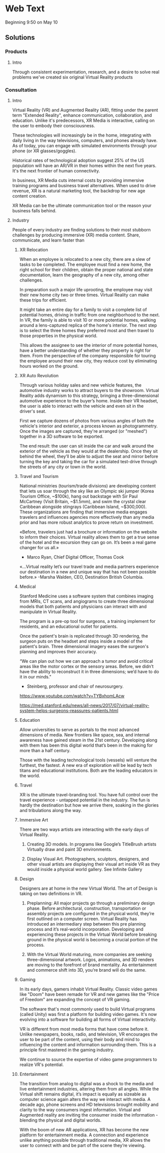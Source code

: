 * Web Text 

Beginning 9:50 on May 10

** Solutions 

*** Products 

**** Intro 

Through consistent experimentation, research, and a desire to solve real problems we've created six original Virtual Reality products

*** Consultation 

**** Intro 

Virtual Reality (VR) and Augmented Reality (AR), fitting under the parent term "Extended Reality", enhance communication, collaboration, and education. Unlike it's predecessors, XR Media is interactive, calling on the user to embody their consciousness.

These technologies will increasingly be in the home, integrating with daily living in the way televisions, computers, and phones already have. As of today, you can engage with simulated environments through your phone (or XR glasses/goggles).

Historical rates of technological adoption suggest 25% of the US population will have an AR/VR in their homes within the next five years. It's the next frontier of human connectivity.

In business, XR Media cuts internal costs by providing immersive training programs and business travel alternatives. When used to drive revenue, XR is a natural marketing tool, the backdrop for new age content creation.

XR Media can be the ultimate communication tool or the reason your business falls behind.

**** Industry 

People of every industry are finding solutions to their most stubborn challenges by producing immersive (XR) media content. Share, communicate, and learn faster than 

***** XR Relocation 

When an employee is relocated to a new city, there are a slew of tasks to be completed. The employee must find a new home, the right school for their children, obtain the proper national and state documentation, learn the geography of a new city, among other challenges. 

In preparation such a major life uprooting, the employee may visit their new home city two or three times. Virtual Reality can make these trips for efficient. 

It might take an entire day for a family to visit a complete list of potential homes, driving in traffic from one neighborhood to the next. In VR, the family is able to visit 10 or more potential homes, walking around a lens-captured replica of the home's interior. The next step is to select the three homes they preferred most and then travel to those properties in the physical world. 

This allows the assignee to see the interior of more potential homes, have a better understanding of whether they property is right for them. From the perspective of the company responsible for touring the employee around their new city, they reduce cost by eliminating hours worked on the ground. 

***** XR Auto Revolution 

Through various holiday sales and new vehicle features, the automotive industry works to attract buyers to the showroom. Virtual Reality adds dynamism to this strategy, bringing a three-dimensional automotive experience to the buyer’s home. Inside their VR headset, the user is able to interact with the vehicle and even sit in the driver's seat. 

First we capture dozens of photos from various angles of both the vehicle's interior and exterior, a process known as photogrammetry. Once the images are captured, they're arranged (or "meshed") together in a 3D software to be exported. 

The end result: the user can sit inside the car and walk around the exterior of the vehicle as they would at the dealership. Once they sit behind the wheel, they’ll be able to adjust the seat and mirror before turning the key and taking the car for a simulated test-drive through the streets of any city or town in the world.

***** Travel and Tourism 

National ministries (tourism/trade divisions) are developing content that lets us soar through the sky like an Olympic ski jumper (Korea Tourism Office, ~$100k), hang out backstage with Sir Paul McCartney (Visit Britain, ~$1.5mm), and swim the crystal clear Caribbean alongside stingrays (Caribbean Island, ~$300,000). These organizations are finding that immersive media engages travelers and influences agencies more effectively than any media prior and has more robust analytics to prove return on investment.

«Before, travelers just had a brochure or information on the website to inform their choices. Virtual reality allows them to get a true sense of the hotel and the excursion they can go on. It’s been a real game changer for us all.»
  - Marco Ryan, Chief Digital Officer, Thomas Cook

«…Virtual reality let’s our travel trade and media partners experience our destination in a new and unique way that has not been possible before.»
   -Marsha Walden, CEO, Destination British Columbia.

***** Medical 

Stanford Medicine uses a software system that combines imaging from MRIs, CT scans, and angiograms to create three dimensional models that both patients and physicians can interact with and manipulate in Virtual Reality. 

The program is a pre-op tool for surgeons, a training implement for residents, and an educational outlet for patients. 

Once the patient's brain is replicated through 3D rendering, the surgeon puts on the headset and steps inside a model of the patient's brain. Three dimensional imagery eases the surgeon's planning and improves their accuracy. 

“We can plan out how we can approach a tumor and avoid critical areas like the motor cortex or the sensory areas. Before, we didn’t have the ability to reconstruct it in three dimensions; we’d have to do it in our minds." 
  
   - Steinberg, professor and chair of neurosurgery.


https://www.youtube.com/watch?v=TYBxhomLAcw

https://med.stanford.edu/news/all-news/2017/07/virtual-reality-system-helps-surgeons-reassures-patients.html

***** Education 
Allow universities to serve as portals to the most advanced dimensions of media. New frontiers like space, sea, and internal awareness have gained steam in the 21st century. Developing along with them has been this digital world that’s been in the making for more than a half century.

Those with the leading technological tools (vessels) will venture the furthest, the fastest. A new era of exploration will be lead by tech titans and educational institutions. Both are the leading educators in the world.

***** Travel 
XR is the ultimate travel-branding tool. You have full control over the travel experience - untapped potential in the industry. The fun is hardly the destination but how we arrive there, soaking in the glories and tribulations along the way.

***** Immersive Art 

There are two ways artists are interacting with the early days of Virtual Reality.

1) Creating 3D models. In programs like Google’s TitleBrush artists Virtually draw and paint 3D environments.

2) Display Visual Art. Photographers, sculptors, designers, and other visual artists are displaying their visual art inside VR as they would inside a physical world gallery. See Infinite Gallery 

***** Design 
Designers are at home in the new Virtual World. The art of Design is taking on two definitions in VR. 

1) Preplanning: All major projects go through a preliminary design phase. Before architectural, construction, transportation or assembly projects are configured in the physical world, they’re first outlined on a computer screen. Virtual Reality has introduced an intermediary step between this pre planning process and it’s real-world incorporation. Developing and experiencing these projects in the Virtual World before breaking ground in the physical world is becoming a crucial portion of the process.

2) With the Virtual World maturing, more companies are seeking three-dimensional artwork. Logos, animations, and 3D renders are moving to the forefront of brand mentality. As entertainment and commerce shift into 3D, you’re brand will do the same.

***** Gaming 
In its early days, gamers inhabit Virtual Reality. Classic video games like "Doom" have been remade for VR and new games like the "Price of Freedom" are expanding the concept of VR gaming. 

The software that's most commonly used to build Virtual programs (called Unity) was first a platform for building video games. It's now evolving into a software for building all forms of Virtual interactivity. 

VR is different from most media forms that have come before it. Unlike newspapers, books, radio, and television, VR encourages the user to be part of the content, using their body and mind to influencing the content and information surrounding them. This is a principle first mastered in the gaming industry. 

We continue to source the expertise of video game programmers to realize VR's potential. 

***** Entertainment 

The transition from analog to digital was a shock to the media and live entertainment industries, altering them from all angles. While the Virtual shift remains digital, it’s impact is equally as sizeable as computer science again alters the way we interact with media. A decade ago, phone screens and HD televisions brought mobility and clarity to the way consumers ingest information. Virtual and Augmented reality are inviting the consumer inside the information - blending the physical and digital worlds.

With the boom of new AR applications, XR has become the new platform for entertainment media. A connection and experience unlike anything possible through traditional media, XR allows the user to connect with and be part of the scene they’re viewing.
